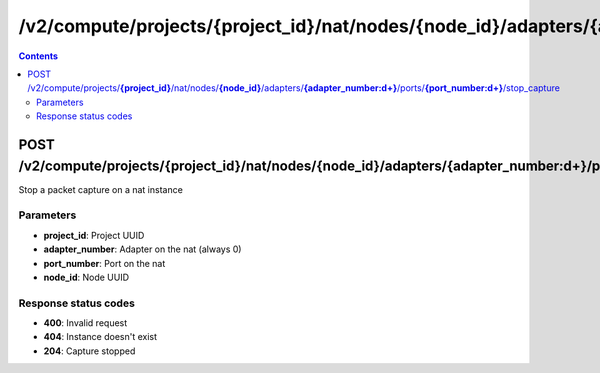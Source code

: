 /v2/compute/projects/{project_id}/nat/nodes/{node_id}/adapters/{adapter_number:\d+}/ports/{port_number:\d+}/stop_capture
------------------------------------------------------------------------------------------------------------------------------------------

.. contents::

POST /v2/compute/projects/**{project_id}**/nat/nodes/**{node_id}**/adapters/**{adapter_number:\d+}**/ports/**{port_number:\d+}**/stop_capture
~~~~~~~~~~~~~~~~~~~~~~~~~~~~~~~~~~~~~~~~~~~~~~~~~~~~~~~~~~~~~~~~~~~~~~~~~~~~~~~~~~~~~~~~~~~~~~~~~~~~~~~~~~~~~~~~~~~~~~~~~~~~~~~~~~~~~~~~~~~~~~~~~~~~~~~~~~~~~~
Stop a packet capture on a nat instance

Parameters
**********
- **project_id**: Project UUID
- **adapter_number**: Adapter on the nat (always 0)
- **port_number**: Port on the nat
- **node_id**: Node UUID

Response status codes
**********************
- **400**: Invalid request
- **404**: Instance doesn't exist
- **204**: Capture stopped

